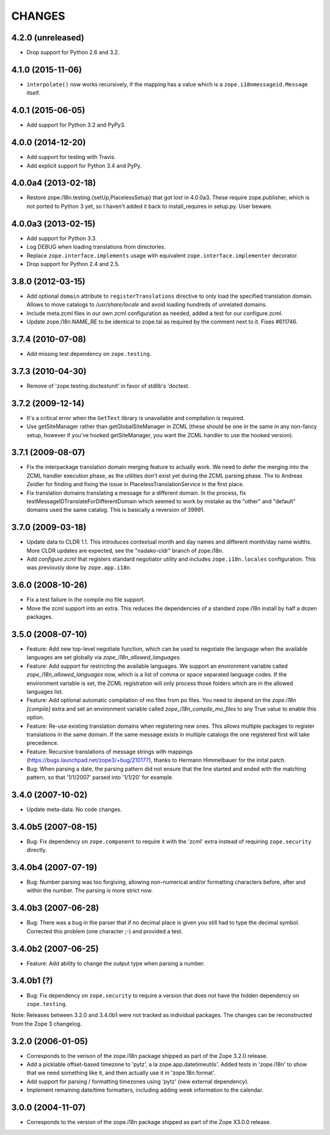 =======
CHANGES
=======

4.2.0 (unreleased)
------------------

- Drop support for Python 2.6 and 3.2.


4.1.0 (2015-11-06)
------------------

- ``interpolate()`` now works recursively, if the mapping has a value which is
  a ``zope.i18nmessageid.Message`` itself.

4.0.1 (2015-06-05)
--------------------

- Add support for Python 3.2 and PyPy3.


4.0.0 (2014-12-20)
--------------------

- Add support for testing with Travis.

- Add explicit support for Python 3.4 and PyPy.


4.0.0a4 (2013-02-18)
--------------------

- Restore zope.i18n.testing.{setUp,PlacelessSetup} that got lost in 4.0.0a3.
  These require zope.publisher, which is not ported to Python 3 yet, so I
  haven't added it back to install_requires in setup.py.  User beware.


4.0.0a3 (2013-02-15)
--------------------

- Add support for Python 3.3.

- Log DEBUG when loading translations from directories.

- Replace ``zope.interface.implements`` usage with equivalent
  ``zope.interface.implementer`` decorator.

- Drop support for Python 2.4 and 2.5.


3.8.0 (2012-03-15)
------------------

- Add optional ``domain`` attribute to ``registerTranslations`` directive to
  only load the specified translation domain. Allows to move catalogs to
  `/usr/share/locale` and avoid loading hundreds of unrelated domains.

- Include meta.zcml files in our own zcml configuration as needed, added a
  test for our configure.zcml.

- Update zope.i18n.NAME_RE to be identical to zope.tal as required by the
  comment next to it. Fixes #611746.


3.7.4 (2010-07-08)
------------------

- Add missing test dependency on ``zope.testing``.


3.7.3 (2010-04-30)
------------------

- Remove of 'zope.testing.doctestunit' in favor of stdlib's 'doctest.

3.7.2 (2009-12-14)
------------------

- It's a critical error when the ``GetText`` library is unavailable
  and compilation is required.

- Use getSiteManager rather than getGlobalSiteManager in ZCML (these
  should be one in the same in any non-fancy setup, however if you've
  hooked getSiteManager, you want the ZCML handler to use the hooked
  version).

3.7.1 (2009-08-07)
------------------

- Fix the interpackage translation domain merging feature to actually work.
  We need to defer the merging into the ZCML handler execution phase, as the
  utilities don't exist yet during the ZCML parsing phase. Thx to Andreas
  Zeidler for finding and fixing the issue in PlacelessTranslationService in
  the first place.

- Fix translation domains translating a message for a different domain. In the
  process, fix testMessageIDTranslateForDifferentDomain which seemed to work by
  mistake as the "other" and "default" domains used the same catalog. This is
  basically a reversion of 39991.


3.7.0 (2009-03-18)
------------------

- Update data to CLDR 1.1. This introduces contextual month
  and day names and different month/day name widths. More CLDR updates
  are expected, see the "nadako-cldr" branch of zope.i18n.

- Add `configure.zcml` that registers standard negotiator utility and includes
  ``zope.i18n.locales`` configuration. This was previously done by
  ``zope.app.i18n``.


3.6.0 (2008-10-26)
------------------

- Fix a test failure in the compile mo file support.

- Move the zcml support into an extra. This reduces the dependencies of a
  standard zope.i18n install by half a dozen packages.


3.5.0 (2008-07-10)
------------------

- Feature: Add new top-level negotiate function, which can be used to
  negotiate the language when the available languages are set globally via
  `zope_i18n_allowed_languages`.

- Feature: Add support for restricting the available languages. We support
  an environment variable called `zope_i18n_allowed_languages` now, which is
  a list of comma or space separated language codes. If the environment
  variable is set, the ZCML registration will only process those folders
  which are in the allowed languages list.

- Feature: Add optional automatic compilation of mo files from po files.
  You need to depend on the `zope.i18n [compile]` extra and set an environment
  variable called `zope_i18n_compile_mo_files` to any True value to enable
  this option.

- Feature: Re-use existing translation domains when registering new ones.
  This allows multiple packages to register translations in the same domain.
  If the same message exists in multiple catalogs the one registered first
  will take precedence.

- Feature: Recursive translations of message strings with mappings
  (https://bugs.launchpad.net/zope3/+bug/210177), thanks to Hermann
  Himmelbauer for the inital patch.

- Bug: When parsing a date, the parsing pattern did not ensure that the line
  started and ended with the matching pattern, so that '1/1/2007' parsed into
  '1/1/20' for example.

3.4.0 (2007-10-02)
------------------

- Update meta-data. No code changes.


3.4.0b5 (2007-08-15)
--------------------

- Bug: Fix dependency on ``zope.component`` to require it with the 'zcml'
  extra instead of requiring ``zope.security`` directly.


3.4.0b4 (2007-07-19)
--------------------

- Bug: Number parsing was too forgiving, allowing non-numerical and/or
  formatting characters before, after and within the number. The parsing is
  more strict now.


3.4.0b3 (2007-06-28)
--------------------

- Bug: There was a bug in the parser that if no decimal place is given
  you still had to type the decimal symbol. Corrected this problem (one
  character ;-) and provided a test.


3.4.0b2 (2007-06-25)
--------------------

- Feature: Add ability to change the output type when parsing a
  number.


3.4.0b1 (?)
-----------

- Bug: Fix dependency on ``zope.security`` to require a version that
  does not have the hidden dependency on ``zope.testing``.


Note: Releases between 3.2.0 and 3.4.0b1 were not tracked as individual
packages. The changes can be reconstructed from the Zope 3 changelog.


3.2.0 (2006-01-05)
------------------

- Corresponds to the verison of the zope.i18n package shipped as part of the
  Zope 3.2.0 release.

- Add a picklable offset-based timezone to 'pytz', a la
  zope.app.datetimeutils'.  Added tests in 'zope.i18n' to show that we need
  something like it, and then actually use it in 'zope.18n.format'.

- Add support for parsing / formatting timezones using 'pytz' (new external
  dependency).

- Implement remaining date/time formatters, including adding week
  information to the calendar.


3.0.0 (2004-11-07)
------------------

- Corresponds to the version of the zope.i18n package shipped as part of
  the Zope X3.0.0 release.
